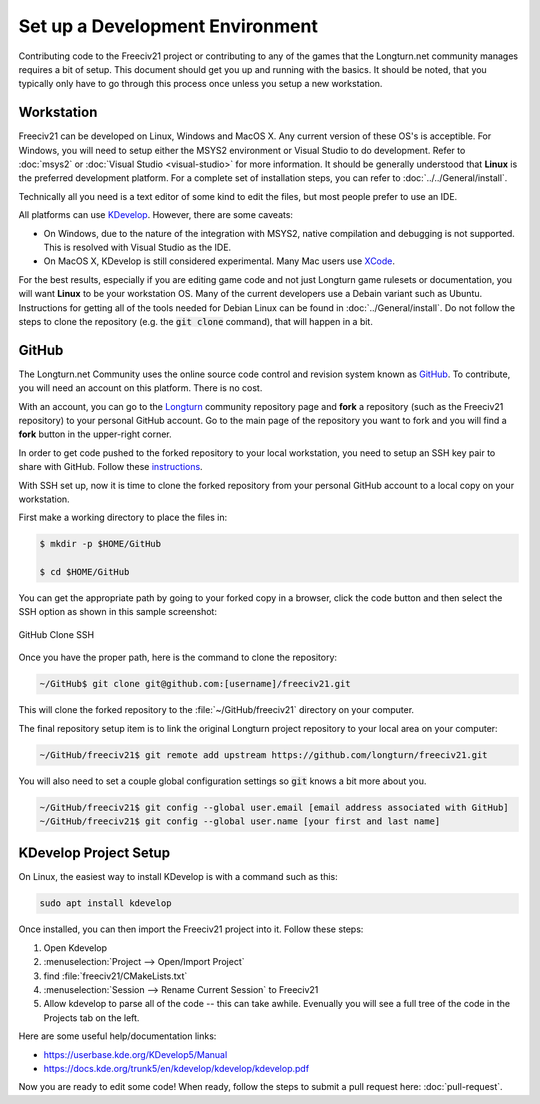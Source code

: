 Set up a Development Environment
********************************

Contributing code to the Freeciv21 project or contributing to any of the games that the Longturn.net community
manages requires a bit of setup. This document should get you up and running with the basics. It should be
noted, that you typically only have to go through this process once unless you setup a new workstation.


Workstation
===========

Freeciv21 can be developed on Linux, Windows and MacOS X. Any current version of these OS's is acceptible. For
Windows, you will need to setup either the MSYS2 environment or Visual Studio to do development.
Refer to :doc:`msys2` or :doc:`Visual Studio <visual-studio>` for more information. It should be generally
understood that :strong:`Linux` is the preferred development platform. For a complete set of installation
steps, you can refer to :doc:`../../General/install`.

Technically all you need is a text editor of some kind to edit the files, but most people prefer to use an
IDE.

All platforms can use `KDevelop <https://www.kdevelop.org/download>`_. However, there are some caveats:

* On Windows, due to the nature of the integration with MSYS2, native compilation and debugging is not
  supported. This is resolved with Visual Studio as the IDE.
* On MacOS X, KDevelop is still considered experimental. Many Mac users
  use `XCode <https://developer.apple.com/xcode/>`_.

For the best results, especially if you are editing game code and not just Longturn game rulesets or
documentation, you will want :strong:`Linux` to be your workstation OS. Many of the current developers use a
Debain variant such as Ubuntu. Instructions for getting all of the tools needed for Debian Linux can be found
in :doc:`../General/install`. Do not follow the steps to clone the repository (e.g. the :code:`git clone`
command), that will happen in a bit.

GitHub
======

The Longturn.net Community uses the online source code control and revision system known as
`GitHub <https://github.com/>`_. To contribute, you will need an account on this platform. There is no cost.

With an account, you can go to the `Longturn <https://github.com/longturn>`_ community repository page and
:strong:`fork` a repository (such as the Freeciv21 repository) to your personal GitHub account. Go to the main
page of the repository you want to fork and you will find a :strong:`fork` button in the upper-right corner.

In order to get code pushed to the forked repository to your local workstation, you need to setup an
SSH key pair to share with GitHub. Follow these
`instructions <https://docs.github.com/en/authentication/connecting-to-github-with-ssh>`_.

With SSH set up, now it is time to clone the forked repository from your personal GitHub account to a local
copy on your workstation.

First make a working directory to place the files in:

.. code-block:: rst

  $ mkdir -p $HOME/GitHub

  $ cd $HOME/GitHub


You can get the appropriate path by going to your forked copy in a browser, click the code button and then
select the SSH option as shown in this sample screenshot:

.. GitHub Clone SSH:
.. figure:: ../_static/images/github_clone_ssh.png
    :align: center
    :height: 250
    :alt: GitHub Clone SSH

    GitHub Clone SSH


Once you have the proper path, here is the command to clone the repository:

.. code-block:: rst

  ~/GitHub$ git clone git@github.com:[username]/freeciv21.git


This will clone the forked repository to the :file:`~/GitHub/freeciv21` directory on your computer.

The final repository setup item is to link the original Longturn project repository to your local area on
your computer:

.. code-block:: rst

  ~/GitHub/freeciv21$ git remote add upstream https://github.com/longturn/freeciv21.git


You will also need to set a couple global configuration settings so :code:`git` knows a bit more about you.

.. code-block:: rst

  ~/GitHub/freeciv21$ git config --global user.email [email address associated with GitHub]
  ~/GitHub/freeciv21$ git config --global user.name [your first and last name]


KDevelop Project Setup
======================

On Linux, the easiest way to install KDevelop is with a command such as this:

.. code-block:: rst

    sudo apt install kdevelop


Once installed, you can then import the Freeciv21 project into it. Follow these steps:

#. Open Kdevelop
#. :menuselection:`Project --> Open/Import Project`
#. find :file:`freeciv21/CMakeLists.txt`
#. :menuselection:`Session --> Rename Current Session` to Freeciv21
#. Allow kdevelop to parse all of the code -- this can take awhile. Evenually you will see a full tree of
   the code in the Projects tab on the left.

Here are some useful help/documentation links:

* https://userbase.kde.org/KDevelop5/Manual
* https://docs.kde.org/trunk5/en/kdevelop/kdevelop/kdevelop.pdf

Now you are ready to edit some code! When ready, follow the steps to submit a pull request here:
:doc:`pull-request`.
